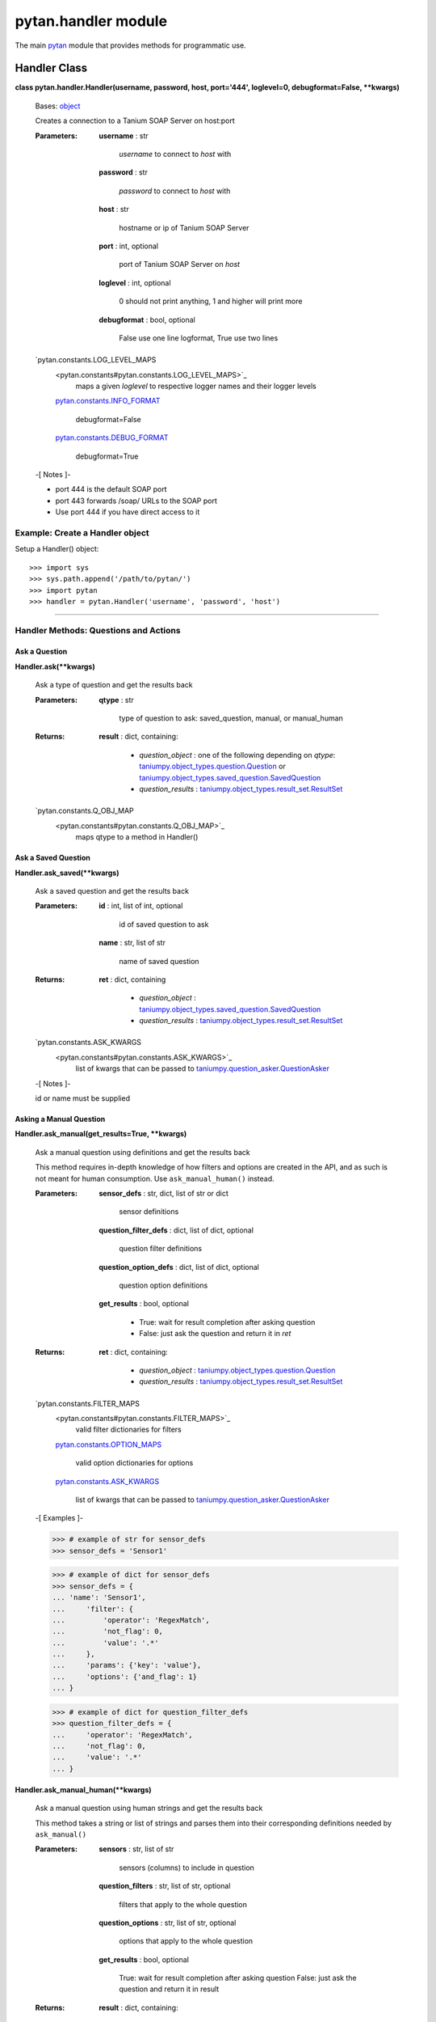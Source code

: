 
pytan.handler module
********************

The main `pytan <pytan#module-pytan>`_ module that provides methods
for programmatic use.


Handler Class
=============

**class pytan.handler.Handler(username, password, host, port='444',
loglevel=0, debugformat=False, **kwargs)**

   Bases: `object
   <http://docs.python.org/2.7/library/functions.html#object>`_

   Creates a connection to a Tanium SOAP Server on host:port

   :Parameters:
      **username** : str

      ..

         *username* to connect to *host* with

      **password** : str

      ..

         *password* to connect to *host* with

      **host** : str

      ..

         hostname or ip of Tanium SOAP Server

      **port** : int, optional

      ..

         port of Tanium SOAP Server on *host*

      **loglevel** : int, optional

      ..

         0 should not print anything, 1 and higher will print more

      **debugformat** : bool, optional

      ..

         False use one line logformat, True use two lines

   `pytan.constants.LOG_LEVEL_MAPS
      <pytan.constants#pytan.constants.LOG_LEVEL_MAPS>`_
         maps a given *loglevel* to respective logger names and their
         logger levels

      `pytan.constants.INFO_FORMAT
      <pytan.constants#pytan.constants.INFO_FORMAT>`_
         debugformat=False

      `pytan.constants.DEBUG_FORMAT
      <pytan.constants#pytan.constants.DEBUG_FORMAT>`_
         debugformat=True

   -[ Notes ]-

   * port 444 is the default SOAP port

   * port 443 forwards /soap/ URLs to the SOAP port

   * Use port 444 if you have direct access to it


Example: Create a Handler object
--------------------------------

Setup a Handler() object:

::

   >>> import sys
   >>> sys.path.append('/path/to/pytan/')
   >>> import pytan
   >>> handler = pytan.Handler('username', 'password', 'host')

======================================================================


Handler Methods: Questions and Actions
--------------------------------------


Ask a Question
~~~~~~~~~~~~~~

**Handler.ask(**kwargs)**

   Ask a type of question and get the results back

   :Parameters:
      **qtype** : str

      ..

         type of question to ask: saved_question, manual, or
         manual_human

   :Returns:
      **result** : dict, containing:

      ..

         * *question_object* : one of the following depending on
           *qtype*: `taniumpy.object_types.question.Question
           <taniumpy.object_types#taniumpy.object_types.question.Question>`_
           or `taniumpy.object_types.saved_question.SavedQuestion
           <taniumpy.object_types#taniumpy.object_types.saved_question.SavedQuestion>`_

         * *question_results* :
           `taniumpy.object_types.result_set.ResultSet
           <taniumpy.object_types#taniumpy.object_types.result_set.ResultSet>`_

   `pytan.constants.Q_OBJ_MAP
      <pytan.constants#pytan.constants.Q_OBJ_MAP>`_
         maps qtype to a method in Handler()


Ask a Saved Question
~~~~~~~~~~~~~~~~~~~~

**Handler.ask_saved(**kwargs)**

   Ask a saved question and get the results back

   :Parameters:
      **id** : int, list of int, optional

      ..

         id of saved question to ask

      **name** : str, list of str

      ..

         name of saved question

   :Returns:
      **ret** : dict, containing

      ..

         * *question_object* :
           `taniumpy.object_types.saved_question.SavedQuestion
           <taniumpy.object_types#taniumpy.object_types.saved_question.SavedQuestion>`_

         * *question_results* :
           `taniumpy.object_types.result_set.ResultSet
           <taniumpy.object_types#taniumpy.object_types.result_set.ResultSet>`_

   `pytan.constants.ASK_KWARGS
      <pytan.constants#pytan.constants.ASK_KWARGS>`_
         list of kwargs that can be passed to
         `taniumpy.question_asker.QuestionAsker
         <taniumpy.question_asker#taniumpy.question_asker.QuestionAsker>`_

   -[ Notes ]-

   id or name must be supplied


Asking a Manual Question
~~~~~~~~~~~~~~~~~~~~~~~~

**Handler.ask_manual(get_results=True, **kwargs)**

   Ask a manual question using definitions and get the results back

   This method requires in-depth knowledge of how filters and options
   are created in the API, and as such is not meant for human
   consumption. Use ``ask_manual_human()`` instead.

   :Parameters:
      **sensor_defs** : str, dict, list of str or dict

      ..

         sensor definitions

      **question_filter_defs** : dict, list of dict, optional

      ..

         question filter definitions

      **question_option_defs** : dict, list of dict, optional

      ..

         question option definitions

      **get_results** : bool, optional

      ..

         * True: wait for result completion after asking question

         * False: just ask the question and return it in *ret*

   :Returns:
      **ret** : dict, containing:

      ..

         * *question_object* :
           `taniumpy.object_types.question.Question
           <taniumpy.object_types#taniumpy.object_types.question.Question>`_

         * *question_results* :
           `taniumpy.object_types.result_set.ResultSet
           <taniumpy.object_types#taniumpy.object_types.result_set.ResultSet>`_

   `pytan.constants.FILTER_MAPS
      <pytan.constants#pytan.constants.FILTER_MAPS>`_
         valid filter dictionaries for filters

      `pytan.constants.OPTION_MAPS
      <pytan.constants#pytan.constants.OPTION_MAPS>`_
         valid option dictionaries for options

      `pytan.constants.ASK_KWARGS
      <pytan.constants#pytan.constants.ASK_KWARGS>`_
         list of kwargs that can be passed to
         `taniumpy.question_asker.QuestionAsker
         <taniumpy.question_asker#taniumpy.question_asker.QuestionAsker>`_

   -[ Examples ]-

   >>> # example of str for sensor_defs
   >>> sensor_defs = 'Sensor1'

   >>> # example of dict for sensor_defs
   >>> sensor_defs = {
   ... 'name': 'Sensor1',
   ...     'filter': {
   ...         'operator': 'RegexMatch',
   ...         'not_flag': 0,
   ...         'value': '.*'
   ...     },
   ...     'params': {'key': 'value'},
   ...     'options': {'and_flag': 1}
   ... }

   >>> # example of dict for question_filter_defs
   >>> question_filter_defs = {
   ...     'operator': 'RegexMatch',
   ...     'not_flag': 0,
   ...     'value': '.*'
   ... }

**Handler.ask_manual_human(**kwargs)**

   Ask a manual question using human strings and get the results back

   This method takes a string or list of strings and parses them into
   their corresponding definitions needed by ``ask_manual()``

   :Parameters:
      **sensors** : str, list of str

      ..

         sensors (columns) to include in question

      **question_filters** : str, list of str, optional

      ..

         filters that apply to the whole question

      **question_options** : str, list of str, optional

      ..

         options that apply to the whole question

      **get_results** : bool, optional

      ..

         True: wait for result completion after asking question False:
         just ask the question and return it in result

   :Returns:
      **result** : dict, containing:

      ..

         * *question_object* :
           `taniumpy.object_types.question.Question
           <taniumpy.object_types#taniumpy.object_types.question.Question>`_

         * *question_results* :
           `taniumpy.object_types.result_set.ResultSet
           <taniumpy.object_types#taniumpy.object_types.result_set.ResultSet>`_

   `pytan.constants.FILTER_MAPS
      <pytan.constants#pytan.constants.FILTER_MAPS>`_
         valid filter dictionaries for filters

      `pytan.constants.OPTION_MAPS
      <pytan.constants#pytan.constants.OPTION_MAPS>`_
         valid option dictionaries for options

      `pytan.constants.ASK_KWARGS
      <pytan.constants#pytan.constants.ASK_KWARGS>`_
         list of kwargs that can be passed to
         `taniumpy.question_asker.QuestionAsker
         <taniumpy.question_asker#taniumpy.question_asker.QuestionAsker>`_

   -[ Examples ]-

   >>> # example of str for `sensors`
   >>> sensors = 'Sensor1'

   >>> # example of str for `sensors` with params
   >>> sensors = 'Sensor1{key:value}'

   >>> # example of str for `sensors` with params and filter
   >>> sensors = 'Sensor1{key:value}, that contains example text'

   >>> # example of str for `sensors` with params and filter and options
   >>> sensors = (
   ...     'Sensor1{key:value}, that contains example text,'
   ...     'opt:ignore_case, opt:max_data_age:60'
   ... )

   >>> # example of str for question_filters
   >>> question_filters = 'Sensor2, that contains example test'

   >>> # example of list of str for question_options
   >>> question_options = ['max_data_age:3600', 'and']


Deploy an Action
~~~~~~~~~~~~~~~~

**Handler.deploy_action(run=False, get_results=True, **kwargs)**

   Deploy an action and get the results back

   This method requires in-depth knowledge of how filters and options
   are created in the API, and as such is not meant for human
   consumption. Use ``deploy_action_human()`` instead.

   :Parameters:
      **package_def** : dict

      ..

         definition that describes a package

      **action_filter_defs** : str, dict, list of str or dict,
      optional

      ..

         action filter definitions

      **action_option_defs** : dict, list of dict, optional

      ..

         action filter option definitions

      **start_seconds_from_now** : int, optional

      ..

         start action N seconds from now

      **expire_seconds** : int, optional

      ..

         expire action N seconds from now, will be derived from
         package if not supplied

      **run** : bool, optional

      ..

         * False: just ask the question that pertains to verify
           action, export the results to CSV, and raise RunFalse --
           does not deploy the action

         * True: actually deploy the action

      **get_results** : bool, optional

      ..

         * True: wait for result completion after deploying action

         * False: just deploy the action and return the object in
           *ret*

   :Returns:
      **ret** : dict, containing:

      ..

         * *action_object* : `taniumpy.object_types.action.Action
           <taniumpy.object_types#taniumpy.object_types.action.Action>`_

         * *action_results* :
           `taniumpy.object_types.result_set.ResultSet
           <taniumpy.object_types#taniumpy.object_types.result_set.ResultSet>`_

         * *action_progress_human* : str, progress map in human form

         * *action_progress_map* : dict, progress map in dictionary
           form

         * *pre_action_question_results* :
           `taniumpy.object_types.result_set.ResultSet
           <taniumpy.object_types#taniumpy.object_types.result_set.ResultSet>`_

   `pytan.constants.FILTER_MAPS
      <pytan.constants#pytan.constants.FILTER_MAPS>`_
         valid filter dictionaries for filters

      `pytan.constants.OPTION_MAPS
      <pytan.constants#pytan.constants.OPTION_MAPS>`_
         valid option dictionaries for options

   -[ Examples ]-

   >>> # example of dict for `package_def`
   >>> package_def = {'name': 'PackageName1', 'params':{'param1': 'value1'}}

   >>> # example of str for `action_filter_defs`
   >>> action_filter_defs = 'Sensor1'

   >>> # example of dict for `action_filter_defs`
   >>> action_filter_defs = {
   ... 'name': 'Sensor1',
   ...     'filter': {
   ...         'operator': 'RegexMatch',
   ...         'not_flag': 0,
   ...         'value': '.*'
   ...     },
   ...     'options': {'and_flag': 1}
   ... }

**Handler.deploy_action_human(**kwargs)**

   Deploy an action and get the results back

   This method takes a string or list of strings and parses them into
   their corresponding definitions needed by ``deploy_action()``

   :Parameters:
      **package** : str

      ..

         each string must describe a package

      **action_filters** : str, list of str, optional

      ..

         each string must describe a sensor and a filter which limits
         which computers the action will deploy *package* to

      **action_options** : str, list of str, optional

      ..

         options to apply to *action_filters*

      **start_seconds_from_now** : int, optional

      ..

         start action N seconds from now

      **expire_seconds** : int, optional

      ..

         expire action N seconds from now, will be derived from
         package if not supplied

      **run** : bool, optional

      ..

         * False: just ask the question that pertains to verify
           action, export the results to CSV, and raise RunFalse --
           does not deploy the action

         * True: actually deploy the action

      **get_results** : bool, optional

      ..

         * True: wait for result completion after deploying action

         * False: just deploy the action and return the object in
           *ret*

   :Returns:
      **ret** : dict, containing:

      ..

         * *action_object* : `taniumpy.object_types.action.Action
           <taniumpy.object_types#taniumpy.object_types.action.Action>`_

         * *action_results* :
           `taniumpy.object_types.result_set.ResultSet
           <taniumpy.object_types#taniumpy.object_types.result_set.ResultSet>`_

         * *action_progress_human* : str, progress map in human form

         * *action_progress_map* : dict, progress map in dictionary
           form

         * *pre_action_question_results* :
           `taniumpy.object_types.result_set.ResultSet
           <taniumpy.object_types#taniumpy.object_types.result_set.ResultSet>`_

   `pytan.constants.FILTER_MAPS
      <pytan.constants#pytan.constants.FILTER_MAPS>`_
         valid filter dictionaries for filters

      `pytan.constants.OPTION_MAPS
      <pytan.constants#pytan.constants.OPTION_MAPS>`_
         valid option dictionaries for options

   -[ Examples ]-

   >>> # example of str for `package`
   >>> package = 'Package1'

   >>> # example of str for `package` with params
   >>> package = 'Package1{key:value}'

   >>> # example of str for `action_filters` with params and filter for sensors
   >>> action_filters = 'Sensor1{key:value}, that contains example text'

   >>> # example of list of str for `action_options`
   >>> action_options = ['max_data_age:3600', 'and']

**Handler.deploy_action_asker(action_id, passed_count=0)**

   Checks the results of a deploy action job and waits for completion

   :Parameters:
      **action_id** : int

      ..

         id of deploy action to get results for and wait on completion

      **passed_count** : int, optional

      ..

         the number of servers that must equate "completed" in order
         for deploy action to be recognized as completed

   :Returns:
      **ret** : dict, containing:

      ..

         * *action_object* : `taniumpy.object_types.action.Action
           <taniumpy.object_types#taniumpy.object_types.action.Action>`_

         * *action_results* :
           `taniumpy.object_types.result_set.ResultSet
           <taniumpy.object_types#taniumpy.object_types.result_set.ResultSet>`_

         * *action_progress_human* : str, progress map in human form

         * *action_progress_map* : dict, progress map in dictionary
           form

   `pytan.constants.ACTION_RESULT_STATUS
      <pytan.constants#pytan.constants.ACTION_RESULT_STATUS>`_
         maps the values in *Action Statuses* columns to
         success/completed/failed/etc


Stopping an Action
~~~~~~~~~~~~~~~~~~

**Handler.stop_action(id, **kwargs)**

   Stop an action

   :Parameters:
      **id** : int

      ..

         id of action to stop

   :Returns:
      **action_stop_obj** :
      `taniumpy.object_types.action_stop.ActionStop
      <taniumpy.object_types#taniumpy.object_types.action_stop.ActionStop>`_

      ..

         The object containing the ID of the action stop job

======================================================================


Handler Methods: Exporting/Importing Objects
--------------------------------------------


Import an API Object from JSON
~~~~~~~~~~~~~~~~~~~~~~~~~~~~~~

**Handler.create_from_json(objtype, json_file)**

   Creates a new object using the SOAP api from a json file

   :Parameters:
      **objtype** : str

      ..

         Type of object described in *json_file*

      **json_file** : str

      ..

         path to JSON file that describes an API object

   :Returns:
      **ret** : `taniumpy.object_types.base.BaseType
      <taniumpy.object_types#taniumpy.object_types.base.BaseType>`_

      ..

         TaniumPy object added to Tanium SOAP Server

   `pytan.constants.GET_OBJ_MAP
      <pytan.constants#pytan.constants.GET_OBJ_MAP>`_
         maps objtype to supported 'create_json' types


Load a Python Object from JSON
~~~~~~~~~~~~~~~~~~~~~~~~~~~~~~

**Handler.load_taniumpy_from_json(json_file)**

   Opens a json file and parses it into an taniumpy object

   :Parameters:
      **json_file** : str

      ..

         path to JSON file that describes an API object

   :Returns:
      **obj** : `taniumpy.object_types.base.BaseType
      <taniumpy.object_types#taniumpy.object_types.base.BaseType>`_

      ..

         TaniumPy object converted from json file


Export Object
~~~~~~~~~~~~~

**Handler.export_obj(obj, export_format, **kwargs)**

   Exports a python API object to a given export format

   :Parameters:
      **obj** : `taniumpy.object_types.base.BaseType
      <taniumpy.object_types#taniumpy.object_types.base.BaseType>`_ or
      `taniumpy.object_types.result_set.ResultSet
      <taniumpy.object_types#taniumpy.object_types.result_set.ResultSet>`_

      ..

         TaniumPy object to export

      **export_format** : str

      ..

         the number of servers that must equate "completed" in order
         for deploy action to be recognized as completed

      **header_sort** : list of str, bool, optional

      ..

         * for *export_format* csv and *obj* types
           `taniumpy.object_types.base.BaseType
           <taniumpy.object_types#taniumpy.object_types.base.BaseType>`_
           or `taniumpy.object_types.result_set.ResultSet
           <taniumpy.object_types#taniumpy.object_types.result_set.ResultSet>`_

         * True: sort the headers automatically

         * False: do not sort the headers at all

         * list of str: sort the headers returned by priority based on
           provided list

      **header_add_sensor** : bool, optional

      ..

         * for *export_format* csv and *obj* type
           `taniumpy.object_types.result_set.ResultSet
           <taniumpy.object_types#taniumpy.object_types.result_set.ResultSet>`_

         * False: do not prefix the headers with the associated sensor
           name for each column

         * True: prefix the headers with the associated sensor name
           for each column

      **header_add_type** : bool, optional

      ..

         * for *export_format* csv and *obj* type
           `taniumpy.object_types.result_set.ResultSet
           <taniumpy.object_types#taniumpy.object_types.result_set.ResultSet>`_

         * False: do not postfix the headers with the result type for
           each column

         * True: postfix the headers with the result type for each
           column

      **expand_grouped_columns** : bool, optional

      ..

         * for *export_format* csv and *obj* type
           `taniumpy.object_types.result_set.ResultSet
           <taniumpy.object_types#taniumpy.object_types.result_set.ResultSet>`_

         * False: do not expand multiline row entries into their own
           rows

         * True: expand multiline row entries into their own rows

      **explode_json_string_values** : bool, optional

      ..

         * for *export_format* json or csv and *obj* type
           `taniumpy.object_types.base.BaseType
           <taniumpy.object_types#taniumpy.object_types.base.BaseType>`_

         * False: do not explode JSON strings in object attributes
           into their own object attributes

         * True: explode JSON strings in object attributes into their
           own object attributes

      **minimal** : bool, optional

      ..

         * for *export_format* xml and *obj* type
           `taniumpy.object_types.base.BaseType
           <taniumpy.object_types#taniumpy.object_types.base.BaseType>`_

         * False: include empty attributes in XML output

         * True: do not include empty attributes in XML output

   :Returns:
      **result** : str

      ..

         the contents of exporting *export_format*

   `pytan.constants.EXPORT_MAPS
      <pytan.constants#pytan.constants.EXPORT_MAPS>`_
         maps the type *obj* to *export_format* and the optional args
         supported for each


Export Object to Report File
~~~~~~~~~~~~~~~~~~~~~~~~~~~~

**Handler.export_to_report_file(obj, export_format, **kwargs)**

   Exports a python API object to a file

   :Parameters:
      **obj** : `taniumpy.object_types.base.BaseType
      <taniumpy.object_types#taniumpy.object_types.base.BaseType>`_ or
      `taniumpy.object_types.result_set.ResultSet
      <taniumpy.object_types#taniumpy.object_types.result_set.ResultSet>`_

      ..

         TaniumPy object to export

      **export_format** : str

      ..

         the number of servers that must equate "completed" in order
         for deploy action to be recognized as completed

      **header_sort** : list of str, bool, optional

      ..

         * for *export_format* csv and *obj* types
           `taniumpy.object_types.base.BaseType
           <taniumpy.object_types#taniumpy.object_types.base.BaseType>`_
           or `taniumpy.object_types.result_set.ResultSet
           <taniumpy.object_types#taniumpy.object_types.result_set.ResultSet>`_

         * True: sort the headers automatically

         * False: do not sort the headers at all

         * list of str: sort the headers returned by priority based on
           provided list

      **header_add_sensor** : bool, optional

      ..

         * for *export_format* csv and *obj* type
           `taniumpy.object_types.result_set.ResultSet
           <taniumpy.object_types#taniumpy.object_types.result_set.ResultSet>`_

         * False: do not prefix the headers with the associated sensor
           name for each column

         * True: prefix the headers with the associated sensor name
           for each column

      **header_add_type** : bool, optional

      ..

         * for *export_format* csv and *obj* type
           `taniumpy.object_types.result_set.ResultSet
           <taniumpy.object_types#taniumpy.object_types.result_set.ResultSet>`_

         * False: do not postfix the headers with the result type for
           each column

         * True: postfix the headers with the result type for each
           column

      **expand_grouped_columns** : bool, optional

      ..

         * for *export_format* csv and *obj* type
           `taniumpy.object_types.result_set.ResultSet
           <taniumpy.object_types#taniumpy.object_types.result_set.ResultSet>`_

         * False: do not expand multiline row entries into their own
           rows

         * True: expand multiline row entries into their own rows

      **explode_json_string_values** : bool, optional

      ..

         * for *export_format* json or csv and *obj* type
           `taniumpy.object_types.base.BaseType
           <taniumpy.object_types#taniumpy.object_types.base.BaseType>`_

         * False: do not explode JSON strings in object attributes
           into their own object attributes

         * True: explode JSON strings in object attributes into their
           own object attributes

      **minimal** : bool, optional

      ..

         * for *export_format* xml and *obj* type
           `taniumpy.object_types.base.BaseType
           <taniumpy.object_types#taniumpy.object_types.base.BaseType>`_

         * False: include empty attributes in XML output

         * True: do not include empty attributes in XML output

      **report_file: str, optional**

      ..

         filename to save report as, will be automatically generated
         if not supplied

      **report_dir: str, optional**

      ..

         directory to save report in, if not supplied, will be
         extracted from *report_file*. if no directory in
         *report_file* or *report_file* not specified, will use
         current working directory.

      **prefix: str, optional**

      ..

         prefix to add to *report_file*

      **postfix: str, optional**

      ..

         postfix to add to *report_file*

   :Returns:
      **report_path** : str

      ..

         the full path to the file created with contents of *result*

      **result** : str

      ..

         the str of *export_format*

======================================================================


Handler Methods: Creating Objects
---------------------------------


Create a Group
~~~~~~~~~~~~~~

**Handler.create_group(groupname, filters=[], filter_options=[])**

   Create a group object

   :Parameters:
      **groupname** : str

      ..

         name of group to create

      **filters** : str or list of str, optional

      ..

         each string must describe a filter

      **filter_options** : str or list of str, optional

      ..

         each string must describe an option for *filters*

   :Returns:
      **group_obj** : `taniumpy.object_types.group.Group
      <taniumpy.object_types#taniumpy.object_types.group.Group>`_

      ..

         TaniumPy object added to Tanium SOAP Server

   `pytan.constants.FILTER_MAPS
      <pytan.constants#pytan.constants.FILTER_MAPS>`_
         valid filters for filters

      `pytan.constants.OPTION_MAPS
      <pytan.constants#pytan.constants.OPTION_MAPS>`_
         valid options for filter_options


Create a Package
~~~~~~~~~~~~~~~~

**Handler.create_package(name, command, display_name='', file_urls=[],
command_timeout_seconds=600, expire_seconds=600,
parameters_json_file='', verify_filters=[], verify_filter_options=[],
verify_expire_seconds=600)**

   Create a package object

   :Parameters:
      **name** : str

      ..

         name of package to create

      **command** : str

      ..

         command to execute

      **display_name** : str, optional

      ..

         display name of package

      **file_urls** : list of strings, optional

      ..

         * URL of file to add to package

         * can optionally define download_seconds by using
           SECONDS::URL

         * can optionally define file name by using FILENAME||URL

         * can combine optionals by using SECONDS::FILENAME||URL

         * FILENAME will be extracted from basename of URL if not
           provided

      **command_timeout_seconds** : int, optional

      ..

         timeout for command execution in seconds

      **parameters_json_file** : str, optional

      ..

         path to json file describing parameters for package

      **expire_seconds** : int, optional

      ..

         timeout for action expiry in seconds

      **verify_filters** : str or list of str, optional

      ..

         each string must describe a filter to be used to verify the
         package

      **verify_filter_options** : str or list of str, optional

      ..

         each string must describe an option for *verify_filters*

      **verify_expire_seconds** : int, optional

      ..

         timeout for verify action expiry in seconds

   :Returns:
      **package_obj** :
      `taniumpy.object_types.package_spec.PackageSpec
      <taniumpy.object_types#taniumpy.object_types.package_spec.PackageSpec>`_

      ..

         TaniumPy object added to Tanium SOAP Server

   `pytan.constants.FILTER_MAPS
      <pytan.constants#pytan.constants.FILTER_MAPS>`_
         valid filters for verify_filters

      `pytan.constants.OPTION_MAPS
      <pytan.constants#pytan.constants.OPTION_MAPS>`_
         valid options for verify_filter_options


Create a Sensor
~~~~~~~~~~~~~~~

**Handler.create_sensor()**

   Create a sensor object

   :Raises:
      **HandlerError** : `pytan.utils.HandlerError
      <pytan.utils#pytan.utils.HandlerError>`_

   Warning: Not currently supported, too complicated to add. Use
     ``create_from_json()`` instead for this object type!


Create a User
~~~~~~~~~~~~~

**Handler.create_user(username, rolename=[], roleid=[],
properties=[])**

   Create a user object

   :Parameters:
      **username** : str

      ..

         name of user to create

      **rolename** : str or list of str, optional

      ..

         name(s) of roles to add to user

      **roleid** : int or list of int, optional

      ..

         id(s) of roles to add to user

      **properties: list of list of strs, optional**

      ..

         * each list must be a 2 item list:

         * list item 1 property name

         * list item 2 property value

   :Returns:
      **user_obj** : `taniumpy.object_types.user.User
      <taniumpy.object_types#taniumpy.object_types.user.User>`_

      ..

         TaniumPy object added to Tanium SOAP Server


Create a Whitelisted URL
~~~~~~~~~~~~~~~~~~~~~~~~

**Handler.create_whitelisted_url(url, regex=False,
download_seconds=86400, properties=[])**

   Create a whitelisted url object

   :Parameters:
      **url** : str

      ..

         text of new url

      **regex** : bool, optional

      ..

         * True: *url* is a regex pattern

         * False: *url* is not a regex pattern

      **download_seconds** : int, optional

      ..

         how often to re-download *url*

      **properties: list of list of strs, optional**

      ..

         * each list must be a 2 item list:

         * list item 1 property name

         * list item 2 property value

   :Returns:
      **url_obj** :
      `taniumpy.object_types.white_listed_url.WhiteListedUrl
      <taniumpy.object_types#taniumpy.object_types.white_listed_url.WhiteListedUrl>`_

      ..

         TaniumPy object added to Tanium SOAP Server

======================================================================


Handler Methods: Deleting Objects
---------------------------------


Delete an Object
~~~~~~~~~~~~~~~~

**Handler.delete(objtype, **kwargs)**

   Delete an object type

   :Parameters:
      **objtype** : string

      ..

         type of object to delete

      **id/name/hash** : int or string, list of int or string

      ..

         search attributes of object to delete, must supply at least
         one valid search attr

   :Returns:
      **ret** : dict

      ..

         dict containing deploy action object and results from deploy
         action

   `pytan.constants.GET_OBJ_MAP
      <pytan.constants#pytan.constants.GET_OBJ_MAP>`_
         maps objtype to supported 'search' keys

======================================================================


Handler Methods: Getting Objects
--------------------------------


Get Single or Multiple Objects of a type
~~~~~~~~~~~~~~~~~~~~~~~~~~~~~~~~~~~~~~~~

**Handler.get(objtype, **kwargs)**

   Get an object type

   :Parameters:
      **objtype** : string

      ..

         type of object to get

      **id/name/hash** : int or string, list of int or string

      ..

         search attributes of object to get, must supply at least one
         valid search attr

   `pytan.constants.GET_OBJ_MAP
      <pytan.constants#pytan.constants.GET_OBJ_MAP>`_
         maps objtype to supported 'search' keys


Get All Objects of a type
~~~~~~~~~~~~~~~~~~~~~~~~~

**Handler.get_all(objtype, **kwargs)**

   Get all objects of a type

   :Parameters:
      **objtype** : string

      ..

         type of object to get

   `pytan.constants.GET_OBJ_MAP
      <pytan.constants#pytan.constants.GET_OBJ_MAP>`_
         maps objtype to supported 'search' keys


Handler Methods: Getting Result Data / Result Info
--------------------------------------------------

**Handler.get_result_data(obj, aggregate=False, **kwargs)**

   Get the result data for a python API object

   This method issues a GetResultData command to the SOAP api for
   *obj*. GetResultData returns the columns and rows that are
   currently available for *obj*.

   :Parameters:
      **obj** : `taniumpy.object_types.base.BaseType
      <taniumpy.object_types#taniumpy.object_types.base.BaseType>`_

      ..

         object to get result data for

      **aggregate** : bool, optional

      ..

         * False: get all the data

         * True: get just the aggregate data (row counts of matches)

   :Returns:
      **rd** : `taniumpy.object_types.result_set.ResultSet
      <taniumpy.object_types#taniumpy.object_types.result_set.ResultSet>`_

      ..

         The return of GetResultData for *obj*

**Handler.get_result_info(obj, **kwargs)**

   Get the result info for a python API object

   This method issues a GetResultInfo command to the SOAP api for
   *obj*. GetResultInfo returns information about how many servers
   have passed the *obj*, total number of servers, and so on.

   :Parameters:
      **obj** : `taniumpy.object_types.base.BaseType
      <taniumpy.object_types#taniumpy.object_types.base.BaseType>`_

      ..

         object to get result data for

   :Returns:
      **ri** : `taniumpy.object_types.result_info.ResultInfo
      <taniumpy.object_types#taniumpy.object_types.result_info.ResultInfo>`_

      ..

         The return of GetResultData for *obj*

======================================================================


Handler Methods: Private Methods
--------------------------------

**Handler._find(api_object, **kwargs)**

   Wrapper for interfacing with `taniumpy.session.Session.find()
   <taniumpy.session#taniumpy.session.Session.find>`_

**Handler._get_multi(obj_map, **kwargs)**

   Find multiple item wrapper using ``_find()``

**Handler._get_single(obj_map, **kwargs)**

   Find single item wrapper using ``_find()``

**Handler._single_find(obj_map, k, v, **kwargs)**

   Wrapper for single item searches interfacing with
   `taniumpy.session.Session.find()
   <taniumpy.session#taniumpy.session.Session.find>`_

**Handler._get_sensor_defs(defs)**

   Uses ``get()`` to update a definition with a sensor object

**Handler._get_package_def(d)**

   Uses ``get()`` to update a definition with a package object

**Handler._export_class_BaseType(obj, export_format, **kwargs)**

   Handles exporting `taniumpy.object_types.base.BaseType
   <taniumpy.object_types#taniumpy.object_types.base.BaseType>`_

**Handler._export_class_ResultSet(obj, export_format, **kwargs)**

   Handles exporting `taniumpy.object_types.result_set.ResultSet
   <taniumpy.object_types#taniumpy.object_types.result_set.ResultSet>`_

**Handler._export_format_csv(obj, **kwargs)**

   Handles exporting format: CSV

**Handler._export_format_json(obj, **kwargs)**

   Handles exporting format: JSON

**Handler._export_format_xml(obj, **kwargs)**

   Handles exporting format: XML
